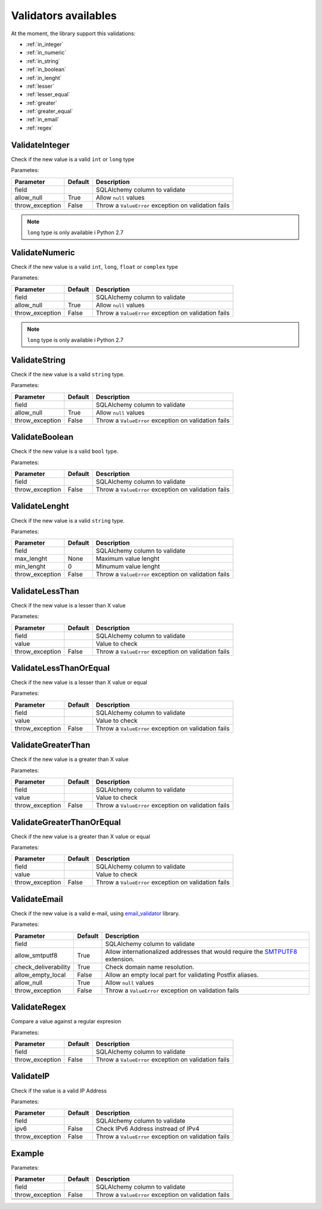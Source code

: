 Validators availables
=====================


At the moment, the library support this validations:

* :ref:`in_integer`
* :ref:`in_numeric`
* :ref:`in_string`
* :ref:`in_boolean`
* :ref:`in_lenght`
* :ref:`lesser`
* :ref:`lesser_equal`
* :ref:`greater`
* :ref:`greater_equal`
* :ref:`in_email`
* :ref:`regex`



.. _in_integer:

ValidateInteger
---------------

Check if the new value is a valid ``int`` or ``long`` type

Parametes:

+-------------------------+-----------+-----------------------------------------------------------------+
| Parameter               | Default   | Description                                                     |
+=========================+===========+=================================================================+
| field                   |           | SQLAlchemy column to validate                                   |
+-------------------------+-----------+-----------------------------------------------------------------+
| allow_null              | True      | Allow ``null`` values                                           |
+-------------------------+-----------+-----------------------------------------------------------------+
| throw_exception         | False     | Throw a ``ValueError`` exception on validation fails            |
+-------------------------+-----------+-----------------------------------------------------------------+


.. note:: ``long`` type is only available i  Python 2.7


.. _in_numeric:

ValidateNumeric
---------------

Check if the new value is a valid ``int``, ``long``, ``float`` or ``complex`` type


Parametes:

+-------------------------+----------+-----------------------------------------------------------------+
| Parameter               | Default  | Description                                                     |
+=========================+==========+=================================================================+
| field                   |          | SQLAlchemy column to validate                                   |
+-------------------------+----------+-----------------------------------------------------------------+
| allow_null              | True     | Allow ``null`` values                                           |
+-------------------------+----------+-----------------------------------------------------------------+
| throw_exception         | False    | Throw a ``ValueError`` exception on validation fails            |
+-------------------------+----------+-----------------------------------------------------------------+


.. note:: ``long`` type is only available i  Python 2.7



.. _in_string:

ValidateString
--------------

Check if the new value is a valid ``string`` type.

Parametes:

+-------------------------+----------+-----------------------------------------------------------------+
| Parameter               | Default  | Description                                                     |
+=========================+==========+=================================================================+
| field                   |          | SQLAlchemy column to validate                                   |
+-------------------------+----------+-----------------------------------------------------------------+
| allow_null              | True     | Allow ``null`` values                                           |
+-------------------------+----------+-----------------------------------------------------------------+
| throw_exception         | False    | Throw a ``ValueError`` exception on validation fails            |
+-------------------------+----------+-----------------------------------------------------------------+



.. _in_boolean:

ValidateBoolean
---------------

Check if the new value is a valid ``bool`` type.

Parametes:

+-------------------------+----------+-----------------------------------------------------------------+
| Parameter               | Default  | Description                                                     |
+=========================+==========+=================================================================+
| field                   |          | SQLAlchemy column to validate                                   |
+-------------------------+----------+-----------------------------------------------------------------+
| throw_exception         | False    | Throw a ``ValueError`` exception on validation fails            |
+-------------------------+----------+-----------------------------------------------------------------+



.. _in_lenght:

ValidateLenght
--------------

Check if the new value is a valid ``string`` type.

Parametes:

+-------------------------+----------+-----------------------------------------------------------------+
| Parameter               | Default  | Description                                                     |
+=========================+==========+=================================================================+
| field                   |          | SQLAlchemy column to validate                                   |
+-------------------------+----------+-----------------------------------------------------------------+
| max_lenght              | None     | Maximum value lenght                                            |
+-------------------------+----------+-----------------------------------------------------------------+
| min_lenght              | 0        | Minumum value lenght                                            |
+-------------------------+----------+-----------------------------------------------------------------+
| throw_exception         | False    | Throw a ``ValueError`` exception on validation fails            |
+-------------------------+----------+-----------------------------------------------------------------+



.. _lesser:

ValidateLessThan
----------------

Check if the new value is a lesser than X value

Parametes:

+-------------------------+----------+-----------------------------------------------------------------+
| Parameter               | Default  | Description                                                     |
+=========================+==========+=================================================================+
| field                   |          | SQLAlchemy column to validate                                   |
+-------------------------+----------+-----------------------------------------------------------------+
| value                   |          | Value to check                                                  |
+-------------------------+----------+-----------------------------------------------------------------+
| throw_exception         | False    | Throw a ``ValueError`` exception on validation fails            |
+-------------------------+----------+-----------------------------------------------------------------+


.. _lesser_equal:

ValidateLessThanOrEqual
-----------------------

Check if the new value is a lesser than X value or equal

Parametes:

+-------------------------+----------+-----------------------------------------------------------------+
| Parameter               | Default  | Description                                                     |
+=========================+==========+=================================================================+
| field                   |          | SQLAlchemy column to validate                                   |
+-------------------------+----------+-----------------------------------------------------------------+
| value                   |          | Value to check                                                  |
+-------------------------+----------+-----------------------------------------------------------------+
| throw_exception         | False    | Throw a ``ValueError`` exception on validation fails            |
+-------------------------+----------+-----------------------------------------------------------------+

.. _greater:

ValidateGreaterThan
-------------------

Check if the new value is a greater than X value

Parametes:

+-------------------------+----------+-----------------------------------------------------------------+
| Parameter               | Default  | Description                                                     |
+=========================+==========+=================================================================+
| field                   |          | SQLAlchemy column to validate                                   |
+-------------------------+----------+-----------------------------------------------------------------+
| value                   |          | Value to check                                                  |
+-------------------------+----------+-----------------------------------------------------------------+
| throw_exception         | False    | Throw a ``ValueError`` exception on validation fails            |
+-------------------------+----------+-----------------------------------------------------------------+


.. _greater_equal:

ValidateGreaterThanOrEqual
--------------------------

Check if the new value is a greater than X value or equal

Parametes:

+-------------------------+----------+-----------------------------------------------------------------+
| Parameter               | Default  | Description                                                     |
+=========================+==========+=================================================================+
| field                   |          | SQLAlchemy column to validate                                   |
+-------------------------+----------+-----------------------------------------------------------------+
| value                   |          | Value to check                                                  |
+-------------------------+----------+-----------------------------------------------------------------+
| throw_exception         | False    | Throw a ``ValueError`` exception on validation fails            |
+-------------------------+----------+-----------------------------------------------------------------+



.. _in_email:

ValidateEmail
-------------

Check if the new value is a valid e-mail, using email_validator_ library.

Parametes:

+-------------------------+----------+--------------------------------------------------------------------------------+
| Parameter               | Default  | Description                                                                    |
+=========================+==========+================================================================================+
| field                   |          | SQLAlchemy column to validate                                                  |
+-------------------------+----------+--------------------------------------------------------------------------------+
| allow_smtputf8          | True     | Allow internationalized addresses that would require the SMTPUTF8_ extension.  |
+-------------------------+----------+--------------------------------------------------------------------------------+
| check_deliverability    | True     | Check domain name resolution.                                                  |
+-------------------------+----------+--------------------------------------------------------------------------------+
| allow_empty_local       | False    | Allow an empty local part for validating Postfix aliases.                      |
+-------------------------+----------+--------------------------------------------------------------------------------+
| allow_null              | True     | Allow ``null`` values                                                          |
+-------------------------+----------+--------------------------------------------------------------------------------+
| throw_exception         | False    | Throw a ``ValueError`` exception on validation fails                           |
+-------------------------+----------+--------------------------------------------------------------------------------+




.. _regex:

ValidateRegex
-------------

Compare a value against a regular expresion

Parametes:

+-------------------------+-----------+-----------------------------------------------------------------+
| Parameter               | Default   | Description                                                     |
+=========================+===========+=================================================================+
| field                   |           | SQLAlchemy column to validate                                   |
+-------------------------+-----------+-----------------------------------------------------------------+
| throw_exception         | False     | Throw a ``ValueError`` exception on validation fails            |
+-------------------------+-----------+-----------------------------------------------------------------+



.. _ip:

ValidateIP
----------

Check if the value is a valid IP Address

Parametes:

+-------------------------+-----------+-----------------------------------------------------------------+
| Parameter               | Default   | Description                                                     |
+=========================+===========+=================================================================+
| field                   |           | SQLAlchemy column to validate                                   |
+-------------------------+-----------+-----------------------------------------------------------------+
| ipv6                    | False     | Check IPv6 Address instread of IPv4                             |
+-------------------------+-----------+-----------------------------------------------------------------+
| throw_exception         | False     | Throw a ``ValueError`` exception on validation fails            |
+-------------------------+-----------+-----------------------------------------------------------------+



Example
-------

Parametes:

+-------------------------+----------+-----------------------------------------------------------------+
| Parameter               | Default  | Description                                                     |
+=========================+==========+=================================================================+
| field                   |          | SQLAlchemy column to validate                                   |
+-------------------------+----------+-----------------------------------------------------------------+
| throw_exception         | False    | Throw a ``ValueError`` exception on validation fails            |
+-------------------------+----------+-----------------------------------------------------------------+
|                         |          |                                                                 |
+-------------------------+----------+-----------------------------------------------------------------+
|                         |          |                                                                 |
+-------------------------+----------+-----------------------------------------------------------------+


.. _email_validator: https://github.com/JoshData/python-email-validator
.. _SMTPUTF8: https://tools.ietf.org/html/rfc6531